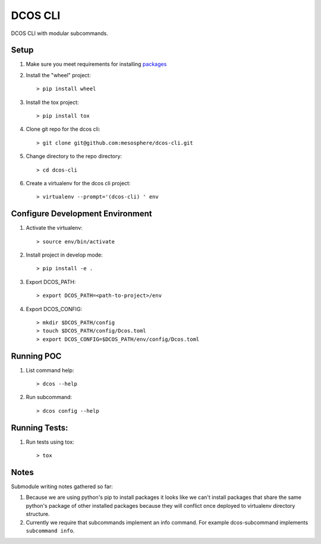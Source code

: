 DCOS CLI
=======
DCOS CLI with modular subcommands.

Setup
-----

#. Make sure you meet requirements for installing packages_
#. Install the "wheel" project::

    > pip install wheel

#. Install the tox project::

    > pip install tox

#. Clone git repo for the dcos cli::

    > git clone git@github.com:mesosphere/dcos-cli.git

#. Change directory to the repo directory::

    > cd dcos-cli

#. Create a virtualenv for the dcos cli project::

    > virtualenv --prompt='(dcos-cli) ' env

Configure Development Environment
---------------------------------

#. Activate the virtualenv::

    > source env/bin/activate

#. Install project in develop mode::

    > pip install -e .

#. Export DCOS_PATH::

    > export DCOS_PATH=<path-to-project>/env

#. Export DCOS_CONFIG::

    > mkdir $DCOS_PATH/config
    > touch $DCOS_PATH/config/Dcos.toml
    > export DCOS_CONFIG=$DCOS_PATH/env/config/Dcos.toml

Running POC
-----------

#. List command help::

    > dcos --help

#. Run subcommand::

    > dcos config --help

Running Tests:
--------------

#. Run tests using tox::

    > tox

Notes
-----
Submodule writing notes gathered so far:

#. Because we are using python's pip to install packages it looks like we can't install packages
   that share the same python's package of other installed packages because they will conflict once
   deployed to virtualenv directory structure.

#. Currently we require that subcommands implement an info command. For example dcos-subcommand
   implements ``subcommand info``.

.. _packages: https://packaging.python.org/en/latest/installing.html#installing-requirements
